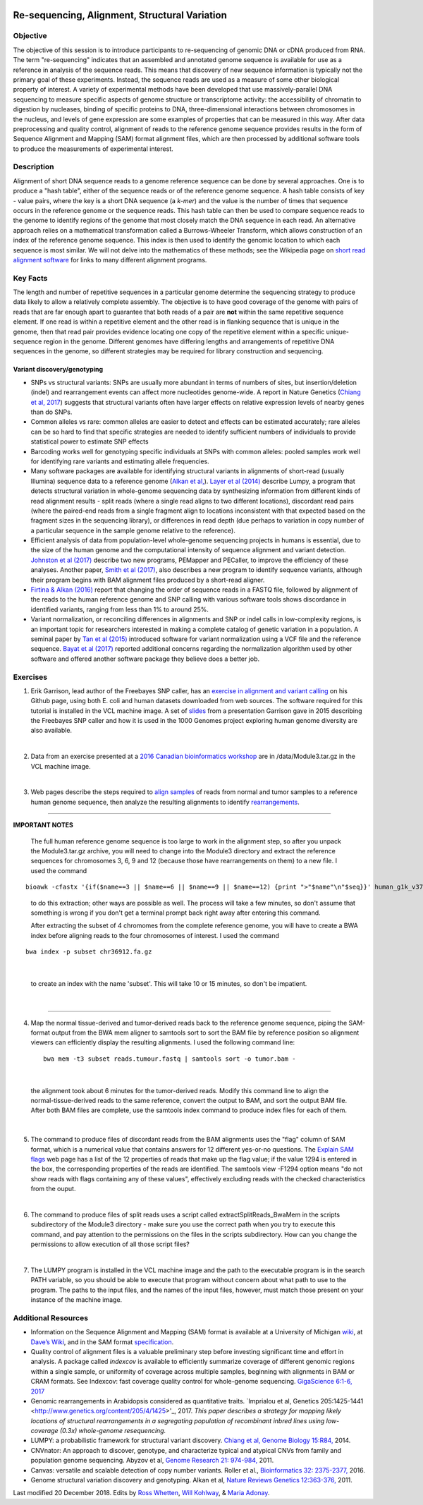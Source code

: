 .. image:: /Images/NC_State.gif
   :target: http://www.ncsu.edu


.. role:: bash(code)
   :language: bash


Re-sequencing, Alignment, Structural Variation
==============================================


Objective
*********

The objective of this session is to introduce participants to re-sequencing of genomic DNA or cDNA produced from RNA. The term "re-sequencing" indicates that an assembled and annotated genome sequence is available for use as a reference in analysis of the sequence reads. This means that discovery of new sequence information is typically not the primary goal of these experiments. Instead, the sequence reads are used as a measure of some other biological property of interest. A variety of experimental methods have been developed that use massively-parallel DNA sequencing to measure specific aspects of genome structure or transcriptome activity: the accessibility of chromatin to digestion by nucleases, binding of specific proteins to DNA, three-dimensional interactions between chromosomes in the nucleus, and levels of gene expression are some examples of properties that can be measured in this way. After data preprocessing and quality control, alignment of reads to the reference genome sequence provides results in the form of Sequence Alignment and Mapping (SAM) format alignment files, which are then processed by additional software tools to produce the measurements of experimental interest.


Description
***********

Alignment of short DNA sequence reads to a genome reference sequence can be done by several approaches. One is to produce a "hash table", either of the sequence reads or of the reference genome sequence. A hash table consists of key - value pairs, where the key is a short DNA sequence (a *k-mer*) and the value is the number of times that sequence occurs in the reference genome or the sequence reads. This hash table can then be used to compare sequence reads to the genome to identify regions of the genome that most closely match the DNA sequence in each read. An alternative approach relies on a mathematical transformation called a Burrows-Wheeler Transform, which allows construction of an index of the reference genome sequence. This index is then used to identify the genomic location to which each sequence is most similar.  We will not delve into the mathematics of these methods; see the Wikipedia page on `short read alignment software <http://en.wikipedia.org/wiki/List_of_sequence_alignment_software#Short-Read_Sequence_Alignment>`_ for links to many different alignment programs. 


Key Facts
*********

The length and number of repetitive sequences in a particular genome determine the sequencing strategy to produce data likely to allow a relatively complete assembly. The objective is to have good coverage of the genome with pairs of reads that are far enough apart to guarantee that both reads of a pair are **not** within the same repetitive sequence element.  If one read is within a repetitive element and the other read is in flanking sequence that is unique in the genome, then that read pair provides evidence locating one copy of the repetitive element within a specific unique-sequence region in the genome. Different genomes have differing lengths and arrangements of repetitive DNA sequences in the genome, so different strategies may be required for library construction and sequencing.


Variant discovery/genotyping
----------------------------

+ SNPs vs structural variants: SNPs are usually more abundant in terms of numbers of sites, but insertion/deletion (indel) and rearrangement events can affect more nucleotides genome-wide. A report in Nature Genetics (`Chiang et al, 2017 <http://www.nature.com/ng/journal/vaop/ncurrent/full/ng.3834.html>`_) suggests that structural variants often have larger effects on relative expression levels of nearby genes than do SNPs.

+ Common alleles vs rare: common alleles are easier to detect and effects can be estimated accurately; rare alleles can be so hard to find that specific strategies are needed to identify sufficient numbers of individuals to provide statistical power to estimate SNP effects

+ Barcoding works well for genotyping specific individuals at SNPs with common alleles: pooled samples work well for identifying rare variants and estimating allele frequencies. 

+ Many software packages are available for identifying structural variants in alignments of short-read (usually Illumina) sequence data to a reference genome (`Alkan et al, <2011 http://www.nature.com/nrg/journal/v12/n5/full/nrg2958.html>`_). `Layer et al (2014) <https://genomebiology.biomedcentral.com/articles/10.1186/gb-2014-15-6-r84>`_ describe Lumpy, a program that detects structural variation in whole-genome sequencing data by synthesizing information from different kinds of read alignment results - split reads (where a single read aligns to two different locations), discordant read pairs (where the paired-end reads from a single fragment align to locations inconsistent with that expected based on the fragment sizes in the sequencing library), or differences in read depth (due perhaps to variation in copy number of a particular sequence in the sample genome relative to the reference).

+ Efficient analysis of data from population-level whole-genome sequencing projects in humans is essential, due to the size of the human genome and the computational intensity of sequence alignment and variant detection. `Johnston et al (2017) <http://www.pnas.org/content/114/10/E1923.full>`_ describe two new programs, PEMapper and PECaller, to improve the efficiency of these analyses. Another paper, `Smith et al (2017) <https://academic.oup.com/gigascience/article/6/10/1/4160384>`_, also describes a new program to identify sequence variants, although their program begins with BAM alignment files produced by a short-read aligner.

+ `Firtina & Alkan (2016) <https://academic.oup.com/bioinformatics/article/32/15/2243/1743552>`_ report that changing the order of sequence reads in a FASTQ file, followed by alignment of the reads to the human reference genome and SNP calling with various software tools shows discordance in identified variants, ranging from less than 1% to around 25%.

+ Variant normalization, or reconciling differences in alignments and SNP or indel calls in low-complexity regions, is an important topic for researchers interested in making a complete catalog of genetic variation in a population. A seminal paper by `Tan et al (2015) <https://www.ncbi.nlm.nih.gov/pubmed/25701572>`_ introduced software for variant normalization using a VCF file and the reference sequence.  `Bayat et al (2017) <https://www.ncbi.nlm.nih.gov/pubmed/27993787>`_ reported additional concerns regarding the normalization algorithm used by other software and offered another software package they believe does a better job.


Exercises
*********

1. Erik Garrison, lead author of the Freebayes SNP caller, has an `exercise in alignment and variant calling <https://github.com/ekg/alignment-and-variant-calling-tutorial>`_ on his Github page, using both E. coli and human datasets downloaded from web sources. The software required for this tutorial is installed in the VCL machine image. A set of `slides <https://drive.google.com/open?id=1XR3kHmCQrTMs007oFKyMs-Qo04lW30vU>`_ from a presentation Garrison gave in 2015 describing the Freebayes SNP caller and how it is used in the 1000 Genomes project exploring human genome diversity are also available.

|

2. Data from an exercise presented at a `2016 Canadian bioinformatics workshop <http://bioinformatics-ca.github.io/bioinformatics_for_cancer_genomics_2016/>`_ are in /data/Module3.tar.gz in the VCL machine image.

|

3. Web pages describe the steps required to `align samples <http://bioinformatics-ca.github.io/bioinformatics_for_cancer_genomics_2016/mapping>`_ of reads from normal and tumor samples to a reference human genome sequence, then analyze the resulting alignments to identify `rearrangements <http://bioinformatics-ca.github.io/bioinformatics_for_cancer_genomics_2016/rearrangement>`_. 

------------------
	
**IMPORTANT NOTES**

	The full human reference genome sequence is too large to work in the alignment step, so after you unpack the Module3.tar.gz archive, you will need to change into the Module3 directory and extract the reference sequences for chromosomes 3, 6, 9 and 12 (because those have rearrangements on them) to a new file. I used the command 
::

	bioawk -cfastx '{if($name==3 || $name==6 || $name==9 || $name==12) {print ">"$name"\n"$seq}}' human_g1k_v37.fasta | fold | gzip > chr36912.fa.gz

\	
			to do this extraction; other ways are possible as well. The process will take a few minutes, so don't assume that something is wrong if you don't get a terminal prompt back right away after entering this command.

			After extracting the subset of 4 chromomes from the complete reference genome, you will have to create a BWA index before aligning reads to the four chromosomes of interest. I used the command 

::

	bwa index -p subset chr36912.fa.gz

|

		to create an index with the name 'subset'. This will take 10 or 15 minutes, so don't be impatient.

|

------------------

4. Map the normal tissue-derived and tumor-derived reads back to the reference genome sequence, piping the SAM-format output from the BWA mem aligner to samtools sort to sort the BAM file by reference position so alignment viewers can efficiently display the resulting alignments. I used the following command line:

 ::

	bwa mem -t3 subset reads.tumour.fastq | samtools sort -o tumor.bam - 

|

	the alignment took about 6 minutes for the tumor-derived reads. Modify this command line to align the normal-tissue-derived reads to the same reference, convert the output to BAM, and sort the output BAM file. After both BAM files are complete, use the samtools index command to produce index files for each of them.

|

5. The command to produce files of discordant reads from the BAM alignments uses the "flag" column of SAM format, which is a numerical value that contains answers for 12 different yes-or-no questions. The `Explain SAM flags <https://broadinstitute.github.io/picard/explain-flags.html>`_ web page has a list of the 12 properties of reads that make up the flag value; if the value 1294 is entered in the box, the corresponding properties of the reads are identified. The samtools view -F1294 option means "do not show reads with flags containing any of these values", effectively excluding reads with the checked characteristics from the ouput.

|

6. The command to produce files of split reads uses a script called extractSplitReads_BwaMem in the scripts subdirectory of the Module3 directory - make sure you use the correct path when you try to execute this command, and pay attention to the permissions on the files in the scripts subdirectory. How can you change the permissions to allow execution of all those script files?

|

7. The LUMPY program is installed in the VCL machine image and the path to the executable program is in the search PATH variable, so you should be able to execute that program without concern about what path to use to the program. The paths to the input files, and the names of the input files, however, must match those present on your instance of the machine image.


Additional Resources
********************

+ Information on the Sequence Alignment and Mapping (SAM) format is available at a University of Michigan `wiki <http://genome.sph.umich.edu/wiki/SAM>`_, at `Dave’s Wiki <http://davetang.org/wiki/tiki-index.php?page=SAM>`_, and in the SAM format `specification <http://samtools.sourceforge.net/SAM1.pdf>`_. 

+ Quality control of alignment files is a valuable preliminary step before investing significant time and effort in analysis. A package called *indexcov* is available to efficiently summarize coverage of different genomic regions within a single sample, or uniformity of coverage across multiple samples, beginning with alignments in BAM or CRAM formats. See Indexcov: fast coverage quality control for whole-genome sequencing. `GigaScience 6:1-6, 2017 <https://www.ncbi.nlm.nih.gov/pmc/articles/PMC5737511/>`_


+ Genomic rearrangements in Arabidopsis considered as quantitative traits. `Imprialou et al, Genetics 205:1425-1441  <http://www.genetics.org/content/205/4/1425>'_, 2017. *This paper describes a strategy for mapping likely locations of structural rearrangements in a segregating population of recombinant inbred lines using low-coverage (0.3x) whole-genome resequencing.*

+ LUMPY: a probabilistic framework for structural variant discovery. `Chiang et al, Genome Biology 15:R84, <https://genomebiology.biomedcentral.com/articles/10.1186/gb-2014-15-6-r84>`_ 2014.

+ CNVnator: An approach to discover, genotype, and characterize typical and atypical CNVs from family and population genome sequencing. Abyzov et al, `Genome Research 21: 974-984, <http://genome.cshlp.org/content/21/6/974.full>`_ 2011.

+ Canvas: versatile and scalable detection of copy number variants. Roller et al., `Bioinformatics  32: 2375-2377, <https://academic.oup.com/bioinformatics/article/32/15/2375/1743834/Canvas-versatile-and-scalable-detection-of-copy>`_ 2016.

+ Genome structural variation discovery and genotyping. Alkan et al, `Nature Reviews Genetics 12:363-376, <http://www.nature.com/nrg/journal/v12/n5/full/nrg2958.html>`_ 2011.




Last modified 20 December 2018.
Edits by `Ross Whetten <https://github.com/rwhetten>`_, `Will Kohlway <https://github.com/wkohlway>`_, & `Maria Adonay <https://github.com/amalgamaria>`_.
